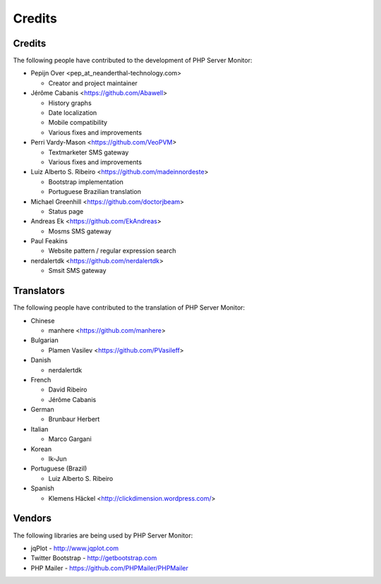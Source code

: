.. _credits:

Credits
=======


Credits
+++++++

The following people have contributed to the development of PHP Server Monitor:

* Pepijn Over <pep_at_neanderthal-technology.com>

  * Creator and project maintainer

* Jérôme Cabanis <https://github.com/Abawell>

  * History graphs
  * Date localization
  * Mobile compatibility
  * Various fixes and improvements

* Perri Vardy-Mason <https://github.com/VeoPVM>

  * Textmarketer SMS gateway
  * Various fixes and improvements

* Luiz Alberto S. Ribeiro <https://github.com/madeinnordeste>

  * Bootstrap implementation
  * Portuguese Brazilian translation

* Michael Greenhill <https://github.com/doctorjbeam>

  * Status page

* Andreas Ek <https://github.com/EkAndreas>

  * Mosms SMS gateway

* Paul Feakins

  * Website pattern / regular expression search

* nerdalertdk <https://github.com/nerdalertdk>

  * Smsit SMS gateway


Translators
+++++++++++

The following people have contributed to the translation of PHP Server Monitor:

* Chinese

  * manhere <https://github.com/manhere>

* Bulgarian

  * Plamen Vasilev <https://github.com/PVasileff>

* Danish

  * nerdalertdk

* French

  * David Ribeiro
  * Jérôme Cabanis

* German

  * Brunbaur Herbert

* Italian

  * Marco Gargani

* Korean

  * Ik-Jun

* Portuguese (Brazil)

  * Luiz Alberto S. Ribeiro

* Spanish

  * Klemens Häckel <http://clickdimension.wordpress.com/>


Vendors
+++++++

The following libraries are being used by PHP Server Monitor:

* jqPlot - http://www.jqplot.com
* Twitter Bootstrap - http://getbootstrap.com
* PHP Mailer - https://github.com/PHPMailer/PHPMailer